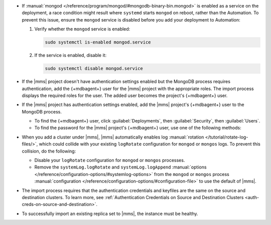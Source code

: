 - If :manual:`mongod </reference/program/mongod/#mongodb-binary-bin.mongod>` is enabled as a service on the deployment, 
  a race condition might result where ``systemd`` starts ``mongod`` on reboot, 
  rather than the Automation. To prevent this issue, ensure the ``mongod`` 
  service is disabled before you add your deployment to Automation:

  1. Verify whether the ``mongod`` service is enabled:

     .. code-block:: sh
     
        sudo systemctl is-enabled mongod.service

  2. If the service is enabled, disable it:

     .. code-block:: sh

        sudo systemctl disable mongod.service

- If the |mms| project doesn't have authentication settings enabled but
  the MongoDB process requires authentication, add the {+mdbagent+} user
  for the |mms| project with the appropriate roles. The import process
  displays the required roles for the user. The added user becomes the
  project's {+mdbagent+} user.

- If the |mms| project has authentication settings enabled, add the
  |mms| project's {+mdbagent+} user to the MongoDB process.

  - To find the {+mdbagent+} user, click :guilabel:`Deployments`, then
    :guilabel:`Security`, then :guilabel:`Users`.

  - To find the password for the |mms| project's {+mdbagent+} user, use
    one of the following methods:

    .. tabs::

       .. tab:: Using the UI
          :tabid: ui
    
          Follow the steps in the :ref:`Add MongoDB Processes procedure
          <add-existing-mongodb-hosts>` to launch the wizard in the UI.
          When you reach the modal that says :guilabel:`Do you want to add automation to this deployment?`:

          1. Select 
             :guilabel:`Add Automation and Configure Authentication`.
          #. Click :guilabel:`Show Password`.

       .. tab:: Using the API
          :tabid: api
      
          Use the :doc:`/reference/api/automation-config` endpoint:

          .. code-block:: sh

             curl --user "{PUBLIC-KEY}:{PRIVATE-KEY}" --digest \
               --header "Accept: application/json" \
               --include \
               --request GET "<host>/api/public/v1.0/groups/<Group-ID>/automationConfig"

       .. tab:: Using the Configuration Backup file
          :tabid: file
      
          Open the :setting:`mmsConfigBackup` file in your preferred text editor and find the ``autoPwd`` value.

    .. example::

        If the |mms| project is using :doc:`Username/Password 
        </tutorial/enable-mongodbcr-authentication-for-group>`
        authentication, add the
        project's |mms| {+mdbagent+}s User ``mms-automation`` to
        the ``admin`` database in the MongoDB deployment to import.

        .. code-block:: javascript

          db.getSiblingDB("admin").createUser(
              {
                user: "mms-automation",
                pwd: <password>,
                roles: [
                  'clusterAdmin',
                  'dbAdminAnyDatabase',
                  'readWriteAnyDatabase',
                  'userAdminAnyDatabase',
                  'restore',
                  'backup'
                ]
              }

- When you add a cluster under |mms|, |mms| automatically enables log
  :manual:`rotation </tutorial/rotate-log-files/>`, which could collide
  with your existing ``logRotate`` configuration for ``mongod`` or
  ``mongos`` logs. To prevent this collision, do the following:  

  - Disable your ``logRotate`` configuration for ``mongod`` or ``mongos``
    processes. 
  - Remove the ``systemLog.logRotate`` and ``systemLog.logAppend``
    :manual:`options
    </reference/configuration-options/#systemlog-options>` from the 
    ``mongod`` or ``mongos`` process :manual:`configuration
    </reference/configuration-options/#configuration-file>` to use the
    default of |mms|. 

- The import process requires that the authentication credentials and
  keyfiles are the same on the source and destination clusters. To learn
  more, see :ref:`Authentication Credentials on Source and Destination Clusters
  <auth-creds-on-source-and-destination>`.
  
- To successfully import an existing replica set to |mms|, 
  the instance must be healthy.
  